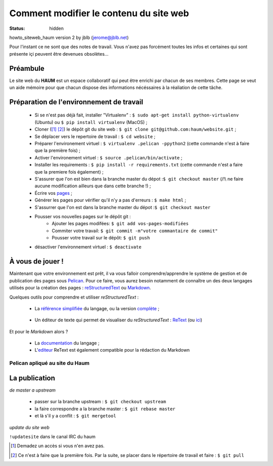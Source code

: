 =======================================
Comment modifier le contenu du site web
=======================================
:status: hidden


howto_siteweb_haum version 2 by jblb (jerome@jblb.net)

Pour l'instant ce ne sont que des notes de travail.
Vous n'avez pas forcément toutes les infos et certaines qui sont présente içi peuvent être devenues obsolètes...

Préambule
`````````

Le site web du **HAUM** est un espace collaboratif qui peut être enrichi par chacun de ses membres.
Cette page se veut un aide mémoire pour que chacun dispose des informations nécéssaires à la réaliation de cette tâche.

Préparation de l'environnement de travail
`````````````````````````````````````````

	- Si se n'est pas déjà fait, installer "Virtualenv" : ``$ sudo apt-get install python-virtualenv`` (Ubuntu) ou ``$ pip install virtualenv``  (MacOS) ;
	- Cloner ([#]_ [#]_) le dépôt git du site web : ``$ git clone git@github.com:haum/website.git`` ;
	- Se déplacer vers le repertoire de travail : ``$ cd website`` ;
	- Préparer l'environement virtuel : ``$ virtualenv .pelican -ppython2`` (cette commande n'est à faire que la première fois) ;
	- Activer l'environement virtuel : ``$ source .pelican/bin/activate`` ;
	- Installer les requirements : ``$ pip install -r requirements.txt`` (cette commande n'est a faire que la premiere fois également) ;
	- S'assurer que l'on est bien dans la branche master du dépot :``$ git checkout master`` (/!\\ ne faire aucune modification ailleurs que dans cette branche !) ;
	- Écrire vos pages_ ;
	- Générer les pages pour vérifier qu'il n'y a pas d'erreurs : ``$ make html`` ;
	- S'assurrer que l'on est dans la branche master du dépot :``$ git checkout master``
	- Pousser vos nouvelles pages sur le dépôt git :
            - Ajouter les pages modifées: ``$ git add vos-pages-modifiées``
            - Commiter votre travail: ``$ git commit -m"votre commantaire de commit"``
            - Pousser votre travail sur le dépôt: ``$ git push``
	- désactiver l'environnement virtuel : ``$ deactivate``

.. _pages:

À vous de jouer !
``````````````````

Maintenant que votre environnement est prêt, il va vous falloir comprendre/apprendre le système de gestion et de publication des pages sous Pelican_. Pour ce faire, vous aurez besoin notamment de connaître un des deux langages utilisés pour la création des pages : reStructuredText_ ou Markdown_.

.. _reStructuredText:

Quelques outils pour comprendre et utiliser *reStructuredText* :

    - La `référence simplifiée <http://docutils.sourceforge.net/docs/user/rst/quickref.html>`_ du langage, ou la version `complète <http://docutils.sourceforge.net/rst.html>`_ ;

.. _editeur:

    - Un éditeur de texte qui permet de visualiser du *reStructuredText* :  ReText_ (ou `ici <http://www.webupd8.org/2012/03/retext-30-released-text-editor-for.html>`_)

.. _Markdown:

Et pour le *Markdown* alors ?

    - La `documentation <http://daringfireball.net/projects/markdown>`_ du langage ;
    - L'editeur_ ReText est également compatible pour la rédaction du Markdown

Pelican apliqué au site du Haum
-------------------------------


La publication
``````````````

*de master a upstream*

    - passer sur la branche upstream : ``$ git checkout upstream``
    - la faire correspondre a la branche master : ``$ git rebase master``
    - et là s'il y a conflit : ``$ git mergetool``

*update du site web*

``!updatesite`` dans le canal IRC du haum


.. [#] Demadez un accès si vous n'en avez pas.
.. [#] Ce n'est à faire que la première fois. Par la suite, se placer dans le répertoire de travail et faire : ``$ git pull``

.. _Pelican: http://docs.getpelican.com/en/latest/index.html
.. _ReText: http://sourceforge.net/p/retext/home/ReText

